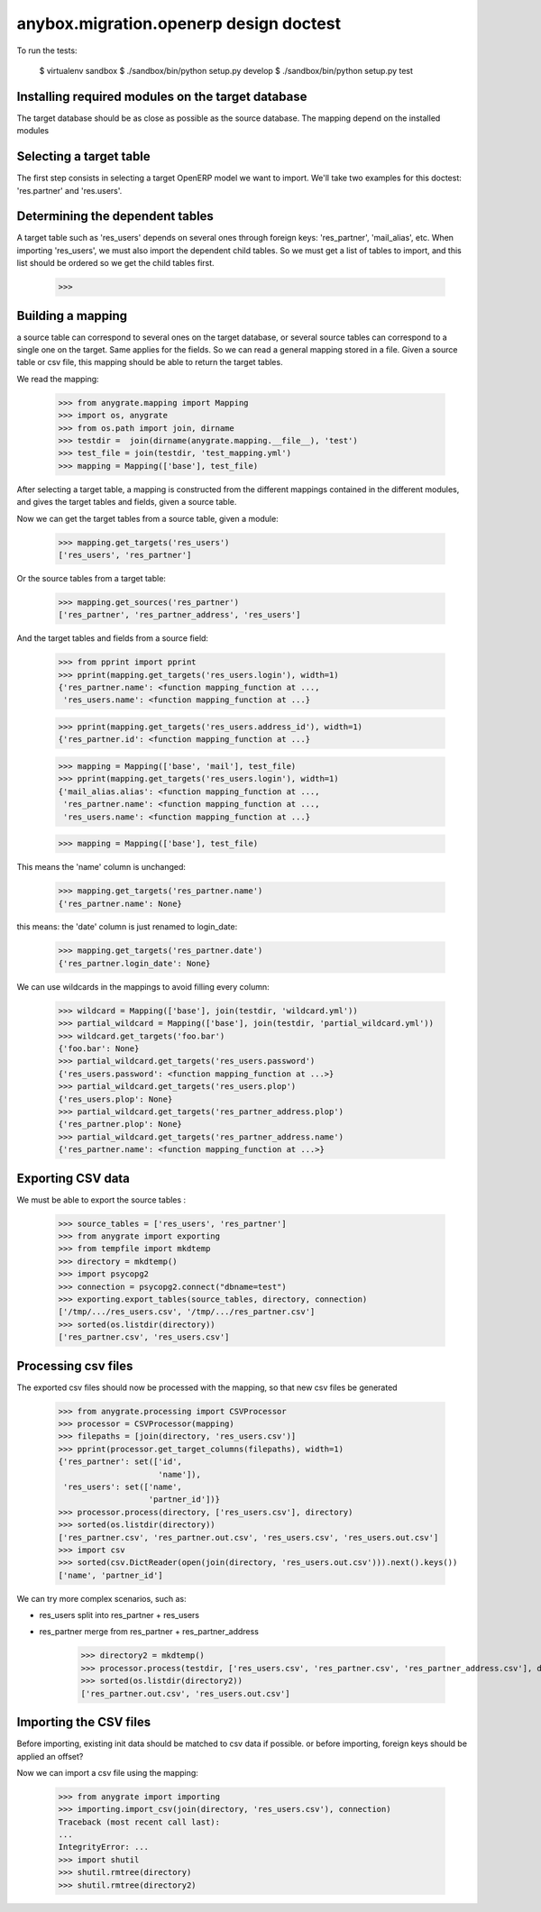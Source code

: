 =======================================
anybox.migration.openerp design doctest
=======================================

To run the tests:

    $ virtualenv sandbox
    $ ./sandbox/bin/python setup.py develop
    $ ./sandbox/bin/python setup.py test


Installing required modules on the target database
==================================================

The target database should be as close as possible as the source database.
The mapping depend on the installed modules

Selecting a target table
========================

The first step consists in selecting a target OpenERP model we want to import.
We'll take two examples for this doctest: 'res.partner' and 'res.users'.

Determining the dependent tables
================================

A target table such as 'res_users' depends on several ones through foreign
keys: 'res_partner', 'mail_alias', etc.  When importing 'res_users', we must
also import the dependent child tables.  So we must get a list of tables to
import, and this list should be ordered so we get the child tables first.

    >>>


Building a mapping
==================

a source table can correspond to several ones on the target database,
or several source tables can correspond to a single one on the target.
Same applies for the fields.
So we can read a general mapping stored in a file.
Given a source table or csv file, this mapping should be able to return the target tables.

We read the mapping:

    >>> from anygrate.mapping import Mapping
    >>> import os, anygrate
    >>> from os.path import join, dirname
    >>> testdir =  join(dirname(anygrate.mapping.__file__), 'test')
    >>> test_file = join(testdir, 'test_mapping.yml')
    >>> mapping = Mapping(['base'], test_file)

After selecting a target table, a mapping is constructed from the different
mappings contained in the different modules, and gives the target tables and
fields, given a source table.

Now we can get the target tables from a source table, given a module:

    >>> mapping.get_targets('res_users')
    ['res_users', 'res_partner']

Or the source tables from a target table:

    >>> mapping.get_sources('res_partner')
    ['res_partner', 'res_partner_address', 'res_users']

And the target tables and fields from a source field:

    >>> from pprint import pprint
    >>> pprint(mapping.get_targets('res_users.login'), width=1)
    {'res_partner.name': <function mapping_function at ...,
     'res_users.name': <function mapping_function at ...}


    >>> pprint(mapping.get_targets('res_users.address_id'), width=1)
    {'res_partner.id': <function mapping_function at ...}

    >>> mapping = Mapping(['base', 'mail'], test_file)
    >>> pprint(mapping.get_targets('res_users.login'), width=1)
    {'mail_alias.alias': <function mapping_function at ...,
     'res_partner.name': <function mapping_function at ...,
     'res_users.name': <function mapping_function at ...}

    >>> mapping = Mapping(['base'], test_file)

This means the 'name' column is unchanged:

    >>> mapping.get_targets('res_partner.name')
    {'res_partner.name': None}

this means: the 'date' column is just renamed to login_date:

    >>> mapping.get_targets('res_partner.date')
    {'res_partner.login_date': None}

We can use wildcards in the mappings to avoid filling every column:

    >>> wildcard = Mapping(['base'], join(testdir, 'wildcard.yml'))
    >>> partial_wildcard = Mapping(['base'], join(testdir, 'partial_wildcard.yml'))
    >>> wildcard.get_targets('foo.bar')
    {'foo.bar': None}
    >>> partial_wildcard.get_targets('res_users.password')
    {'res_users.password': <function mapping_function at ...>}
    >>> partial_wildcard.get_targets('res_users.plop')
    {'res_users.plop': None}
    >>> partial_wildcard.get_targets('res_partner_address.plop')
    {'res_partner.plop': None}
    >>> partial_wildcard.get_targets('res_partner_address.name')
    {'res_partner.name': <function mapping_function at ...>}



Exporting CSV data
==================

We must be able to export the source tables :

    >>> source_tables = ['res_users', 'res_partner']
    >>> from anygrate import exporting
    >>> from tempfile import mkdtemp
    >>> directory = mkdtemp()
    >>> import psycopg2
    >>> connection = psycopg2.connect("dbname=test")
    >>> exporting.export_tables(source_tables, directory, connection)
    ['/tmp/.../res_users.csv', '/tmp/.../res_partner.csv']
    >>> sorted(os.listdir(directory))
    ['res_partner.csv', 'res_users.csv']

Processing csv files
====================

The exported csv files should now be processed with the mapping, so that new
csv files be generated

    >>> from anygrate.processing import CSVProcessor
    >>> processor = CSVProcessor(mapping)
    >>> filepaths = [join(directory, 'res_users.csv')]
    >>> pprint(processor.get_target_columns(filepaths), width=1)
    {'res_partner': set(['id',
                         'name']),
     'res_users': set(['name',
                       'partner_id'])}
    >>> processor.process(directory, ['res_users.csv'], directory)
    >>> sorted(os.listdir(directory))
    ['res_partner.csv', 'res_partner.out.csv', 'res_users.csv', 'res_users.out.csv']
    >>> import csv
    >>> sorted(csv.DictReader(open(join(directory, 'res_users.out.csv'))).next().keys())
    ['name', 'partner_id']

We can try more complex scenarios, such as:

- res_users split into res_partner + res_users
- res_partner merge from res_partner + res_partner_address

    >>> directory2 = mkdtemp()
    >>> processor.process(testdir, ['res_users.csv', 'res_partner.csv', 'res_partner_address.csv'], directory2)
    >>> sorted(os.listdir(directory2))
    ['res_partner.out.csv', 'res_users.out.csv']


Importing the CSV files
=======================

Before importing, existing init data should be matched to csv data if possible.
or before importing, foreign keys should be applied an offset?

Now we can import a csv file using the mapping:

    >>> from anygrate import importing
    >>> importing.import_csv(join(directory, 'res_users.csv'), connection)
    Traceback (most recent call last):
    ...
    IntegrityError: ...
    >>> import shutil
    >>> shutil.rmtree(directory)
    >>> shutil.rmtree(directory2)


